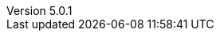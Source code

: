 :revdate:           2016-07-05
:revnumber:         5.0.1
:deprecated:        4.5.2
:deprecatedPubDate: November 21, 2015
:stable:            5.0.1
:stablePubDate:     July 5, 2016
